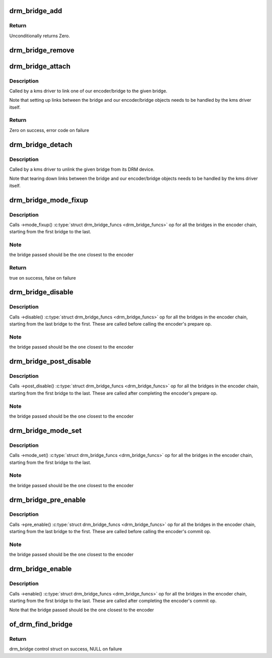 .. -*- coding: utf-8; mode: rst -*-
.. src-file: drivers/gpu/drm/drm_bridge.c

.. _`drm_bridge_add`:

drm_bridge_add
==============

.. c:function:: int drm_bridge_add(struct drm_bridge *bridge)

    add the given bridge to the global bridge list

    :param struct drm_bridge \*bridge:
        bridge control structure

.. _`drm_bridge_add.return`:

Return
------

Unconditionally returns Zero.

.. _`drm_bridge_remove`:

drm_bridge_remove
=================

.. c:function:: void drm_bridge_remove(struct drm_bridge *bridge)

    remove the given bridge from the global bridge list

    :param struct drm_bridge \*bridge:
        bridge control structure

.. _`drm_bridge_attach`:

drm_bridge_attach
=================

.. c:function:: int drm_bridge_attach(struct drm_device *dev, struct drm_bridge *bridge)

    associate given bridge to our DRM device

    :param struct drm_device \*dev:
        DRM device

    :param struct drm_bridge \*bridge:
        bridge control structure

.. _`drm_bridge_attach.description`:

Description
-----------

Called by a kms driver to link one of our encoder/bridge to the given
bridge.

Note that setting up links between the bridge and our encoder/bridge
objects needs to be handled by the kms driver itself.

.. _`drm_bridge_attach.return`:

Return
------

Zero on success, error code on failure

.. _`drm_bridge_detach`:

drm_bridge_detach
=================

.. c:function:: void drm_bridge_detach(struct drm_bridge *bridge)

    deassociate given bridge from its DRM device

    :param struct drm_bridge \*bridge:
        bridge control structure

.. _`drm_bridge_detach.description`:

Description
-----------

Called by a kms driver to unlink the given bridge from its DRM device.

Note that tearing down links between the bridge and our encoder/bridge
objects needs to be handled by the kms driver itself.

.. _`drm_bridge_mode_fixup`:

drm_bridge_mode_fixup
=====================

.. c:function:: bool drm_bridge_mode_fixup(struct drm_bridge *bridge, const struct drm_display_mode *mode, struct drm_display_mode *adjusted_mode)

    fixup proposed mode for all bridges in the encoder chain

    :param struct drm_bridge \*bridge:
        bridge control structure

    :param const struct drm_display_mode \*mode:
        desired mode to be set for the bridge

    :param struct drm_display_mode \*adjusted_mode:
        updated mode that works for this bridge

.. _`drm_bridge_mode_fixup.description`:

Description
-----------

Calls ->mode_fixup() \ :c:type:`struct drm_bridge_funcs <drm_bridge_funcs>`\  op for all the bridges in the
encoder chain, starting from the first bridge to the last.

.. _`drm_bridge_mode_fixup.note`:

Note
----

the bridge passed should be the one closest to the encoder

.. _`drm_bridge_mode_fixup.return`:

Return
------

true on success, false on failure

.. _`drm_bridge_disable`:

drm_bridge_disable
==================

.. c:function:: void drm_bridge_disable(struct drm_bridge *bridge)

    calls ->disable() \ :c:type:`struct drm_bridge_funcs <drm_bridge_funcs>`\  op for all bridges in the encoder chain.

    :param struct drm_bridge \*bridge:
        bridge control structure

.. _`drm_bridge_disable.description`:

Description
-----------

Calls ->disable() \ :c:type:`struct drm_bridge_funcs <drm_bridge_funcs>`\  op for all the bridges in the encoder
chain, starting from the last bridge to the first. These are called before
calling the encoder's prepare op.

.. _`drm_bridge_disable.note`:

Note
----

the bridge passed should be the one closest to the encoder

.. _`drm_bridge_post_disable`:

drm_bridge_post_disable
=======================

.. c:function:: void drm_bridge_post_disable(struct drm_bridge *bridge)

    calls ->post_disable() \ :c:type:`struct drm_bridge_funcs <drm_bridge_funcs>`\  op for all bridges in the encoder chain.

    :param struct drm_bridge \*bridge:
        bridge control structure

.. _`drm_bridge_post_disable.description`:

Description
-----------

Calls ->post_disable() \ :c:type:`struct drm_bridge_funcs <drm_bridge_funcs>`\  op for all the bridges in the
encoder chain, starting from the first bridge to the last. These are called
after completing the encoder's prepare op.

.. _`drm_bridge_post_disable.note`:

Note
----

the bridge passed should be the one closest to the encoder

.. _`drm_bridge_mode_set`:

drm_bridge_mode_set
===================

.. c:function:: void drm_bridge_mode_set(struct drm_bridge *bridge, struct drm_display_mode *mode, struct drm_display_mode *adjusted_mode)

    set proposed mode for all bridges in the encoder chain

    :param struct drm_bridge \*bridge:
        bridge control structure

    :param struct drm_display_mode \*mode:
        desired mode to be set for the bridge

    :param struct drm_display_mode \*adjusted_mode:
        updated mode that works for this bridge

.. _`drm_bridge_mode_set.description`:

Description
-----------

Calls ->mode_set() \ :c:type:`struct drm_bridge_funcs <drm_bridge_funcs>`\  op for all the bridges in the
encoder chain, starting from the first bridge to the last.

.. _`drm_bridge_mode_set.note`:

Note
----

the bridge passed should be the one closest to the encoder

.. _`drm_bridge_pre_enable`:

drm_bridge_pre_enable
=====================

.. c:function:: void drm_bridge_pre_enable(struct drm_bridge *bridge)

    calls ->pre_enable() \ :c:type:`struct drm_bridge_funcs <drm_bridge_funcs>`\  op for all bridges in the encoder chain.

    :param struct drm_bridge \*bridge:
        bridge control structure

.. _`drm_bridge_pre_enable.description`:

Description
-----------

Calls ->pre_enable() \ :c:type:`struct drm_bridge_funcs <drm_bridge_funcs>`\  op for all the bridges in the encoder
chain, starting from the last bridge to the first. These are called
before calling the encoder's commit op.

.. _`drm_bridge_pre_enable.note`:

Note
----

the bridge passed should be the one closest to the encoder

.. _`drm_bridge_enable`:

drm_bridge_enable
=================

.. c:function:: void drm_bridge_enable(struct drm_bridge *bridge)

    calls ->enable() \ :c:type:`struct drm_bridge_funcs <drm_bridge_funcs>`\  op for all bridges in the encoder chain.

    :param struct drm_bridge \*bridge:
        bridge control structure

.. _`drm_bridge_enable.description`:

Description
-----------

Calls ->enable() \ :c:type:`struct drm_bridge_funcs <drm_bridge_funcs>`\  op for all the bridges in the encoder
chain, starting from the first bridge to the last. These are called
after completing the encoder's commit op.

Note that the bridge passed should be the one closest to the encoder

.. _`of_drm_find_bridge`:

of_drm_find_bridge
==================

.. c:function:: struct drm_bridge *of_drm_find_bridge(struct device_node *np)

    find the bridge corresponding to the device node in the global bridge list

    :param struct device_node \*np:
        device node

.. _`of_drm_find_bridge.return`:

Return
------

drm_bridge control struct on success, NULL on failure

.. This file was automatic generated / don't edit.

